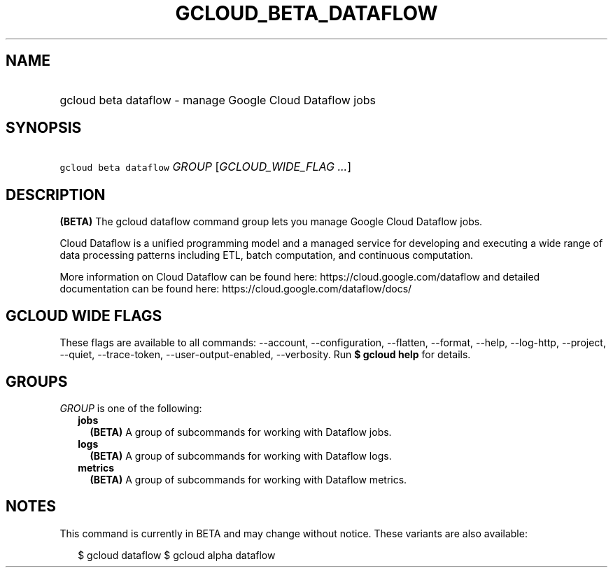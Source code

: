 
.TH "GCLOUD_BETA_DATAFLOW" 1



.SH "NAME"
.HP
gcloud beta dataflow \- manage Google Cloud Dataflow jobs



.SH "SYNOPSIS"
.HP
\f5gcloud beta dataflow\fR \fIGROUP\fR [\fIGCLOUD_WIDE_FLAG\ ...\fR]



.SH "DESCRIPTION"

\fB(BETA)\fR The gcloud dataflow command group lets you manage Google Cloud
Dataflow jobs.

Cloud Dataflow is a unified programming model and a managed service for
developing and executing a wide range of data processing patterns including ETL,
batch computation, and continuous computation.

More information on Cloud Dataflow can be found here:
https://cloud.google.com/dataflow and detailed documentation can be found here:
https://cloud.google.com/dataflow/docs/



.SH "GCLOUD WIDE FLAGS"

These flags are available to all commands: \-\-account, \-\-configuration,
\-\-flatten, \-\-format, \-\-help, \-\-log\-http, \-\-project, \-\-quiet,
\-\-trace\-token, \-\-user\-output\-enabled, \-\-verbosity. Run \fB$ gcloud
help\fR for details.



.SH "GROUPS"

\f5\fIGROUP\fR\fR is one of the following:

.RS 2m
.TP 2m
\fBjobs\fR
\fB(BETA)\fR A group of subcommands for working with Dataflow jobs.

.TP 2m
\fBlogs\fR
\fB(BETA)\fR A group of subcommands for working with Dataflow logs.

.TP 2m
\fBmetrics\fR
\fB(BETA)\fR A group of subcommands for working with Dataflow metrics.


.RE
.sp

.SH "NOTES"

This command is currently in BETA and may change without notice. These variants
are also available:

.RS 2m
$ gcloud dataflow
$ gcloud alpha dataflow
.RE

